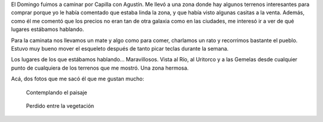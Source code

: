 .. title: Hombre en Capilla
.. slug: hombre-en-capilla
.. date: 2014-06-10 20:23:37 UTC-03:00
.. tags: fotos, argentina en python, capilla del monte, cordoba, viajes
.. link: 
.. description: 
.. type: text

El Domingo fuimos a caminar por Capilla con Agustín. Me llevó a una
zona donde hay algunos terrenos interesantes para comprar porque yo le
había comentado que estaba linda la zona, y que había visto algunas
casitas a la venta. Además, como él me comentó que los precios no eran
tan de otra galaxia como en las ciudades, me interesó ir a ver de qué
lugares estábamos hablando.

Para la caminata nos llevamos un mate y algo como para comer,
charlamos un rato y recorrimos bastante el pueblo. Estuvo muy bueno
mover el esqueleto después de tanto picar teclas durante la semana.

Los lugares de los que estábamos hablando... Maravillosos. Vista al
Río, al Uritorco y a las Gemelas desde cualquier punto de cualquiera
de los terrenos que me mostró. Una zona hermosa.

Acá, dos fotos que me sacó él que me gustan mucho:

.. figure:: DSC_6551_01.thumbnail.jpg
   :target: DSC_6551_01.jpg

   Contemplando el paisaje

.. figure:: DSC_6558_01.thumbnail.jpg
   :target: DSC_6558_01.jpg

   Perdido entre la vegetación
